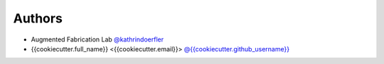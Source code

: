 
Authors
=======

* Augmented Fabrication Lab `@kathrindoerfler <https://github.com/augmentedfabricationlab>`_
* {{cookiecutter.full_name}} <{{cookiecutter.email}}> `@{{cookiecutter.github_username}} <https://github.com/{{cookiecutter.github_username}}>`_
